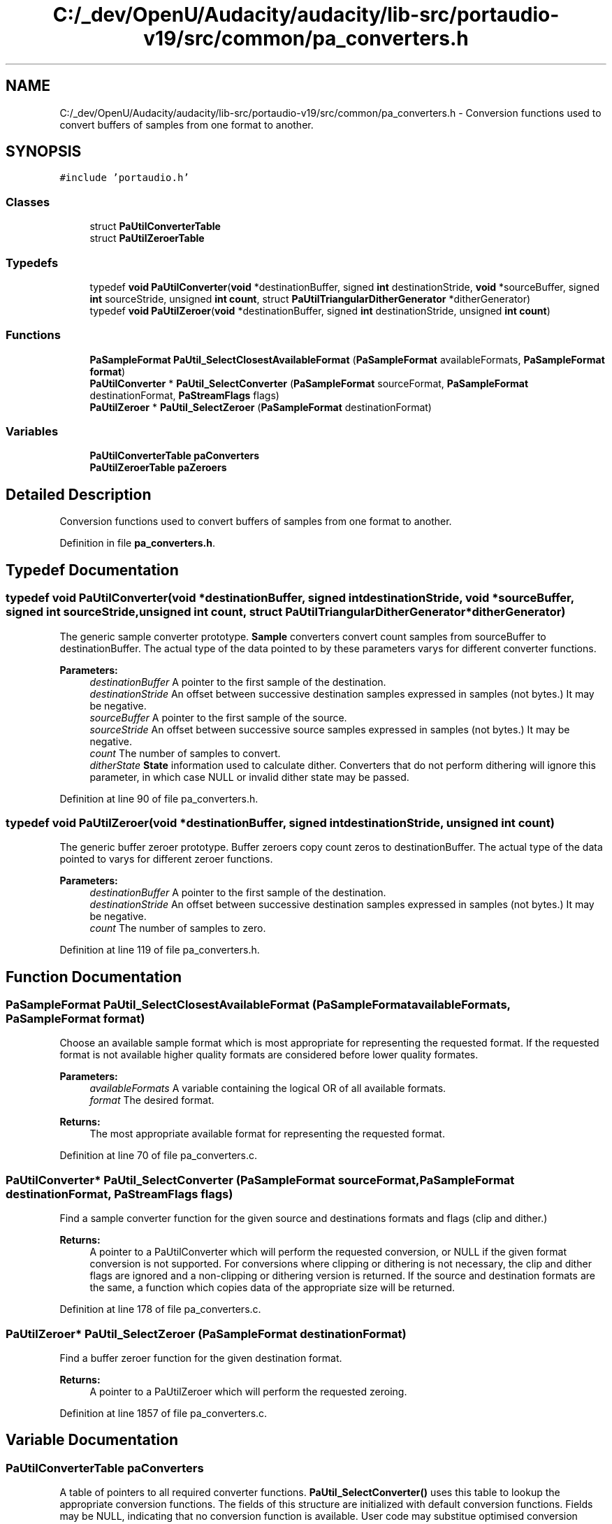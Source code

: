 .TH "C:/_dev/OpenU/Audacity/audacity/lib-src/portaudio-v19/src/common/pa_converters.h" 3 "Thu Apr 28 2016" "Audacity" \" -*- nroff -*-
.ad l
.nh
.SH NAME
C:/_dev/OpenU/Audacity/audacity/lib-src/portaudio-v19/src/common/pa_converters.h \- Conversion functions used to convert buffers of samples from one format to another\&.  

.SH SYNOPSIS
.br
.PP
\fC#include 'portaudio\&.h'\fP
.br

.SS "Classes"

.in +1c
.ti -1c
.RI "struct \fBPaUtilConverterTable\fP"
.br
.ti -1c
.RI "struct \fBPaUtilZeroerTable\fP"
.br
.in -1c
.SS "Typedefs"

.in +1c
.ti -1c
.RI "typedef \fBvoid\fP \fBPaUtilConverter\fP(\fBvoid\fP *destinationBuffer, signed \fBint\fP destinationStride, \fBvoid\fP *sourceBuffer, signed \fBint\fP sourceStride, unsigned \fBint\fP \fBcount\fP, struct \fBPaUtilTriangularDitherGenerator\fP *ditherGenerator)"
.br
.ti -1c
.RI "typedef \fBvoid\fP \fBPaUtilZeroer\fP(\fBvoid\fP *destinationBuffer, signed \fBint\fP destinationStride, unsigned \fBint\fP \fBcount\fP)"
.br
.in -1c
.SS "Functions"

.in +1c
.ti -1c
.RI "\fBPaSampleFormat\fP \fBPaUtil_SelectClosestAvailableFormat\fP (\fBPaSampleFormat\fP availableFormats, \fBPaSampleFormat\fP \fBformat\fP)"
.br
.ti -1c
.RI "\fBPaUtilConverter\fP * \fBPaUtil_SelectConverter\fP (\fBPaSampleFormat\fP sourceFormat, \fBPaSampleFormat\fP destinationFormat, \fBPaStreamFlags\fP flags)"
.br
.ti -1c
.RI "\fBPaUtilZeroer\fP * \fBPaUtil_SelectZeroer\fP (\fBPaSampleFormat\fP destinationFormat)"
.br
.in -1c
.SS "Variables"

.in +1c
.ti -1c
.RI "\fBPaUtilConverterTable\fP \fBpaConverters\fP"
.br
.ti -1c
.RI "\fBPaUtilZeroerTable\fP \fBpaZeroers\fP"
.br
.in -1c
.SH "Detailed Description"
.PP 
Conversion functions used to convert buffers of samples from one format to another\&. 


.PP
Definition in file \fBpa_converters\&.h\fP\&.
.SH "Typedef Documentation"
.PP 
.SS "typedef \fBvoid\fP PaUtilConverter(\fBvoid\fP *destinationBuffer, signed \fBint\fP destinationStride, \fBvoid\fP *sourceBuffer, signed \fBint\fP sourceStride, unsigned \fBint\fP \fBcount\fP, struct \fBPaUtilTriangularDitherGenerator\fP *ditherGenerator)"
The generic sample converter prototype\&. \fBSample\fP converters convert count samples from sourceBuffer to destinationBuffer\&. The actual type of the data pointed to by these parameters varys for different converter functions\&. 
.PP
\fBParameters:\fP
.RS 4
\fIdestinationBuffer\fP A pointer to the first sample of the destination\&. 
.br
\fIdestinationStride\fP An offset between successive destination samples expressed in samples (not bytes\&.) It may be negative\&. 
.br
\fIsourceBuffer\fP A pointer to the first sample of the source\&. 
.br
\fIsourceStride\fP An offset between successive source samples expressed in samples (not bytes\&.) It may be negative\&. 
.br
\fIcount\fP The number of samples to convert\&. 
.br
\fIditherState\fP \fBState\fP information used to calculate dither\&. Converters that do not perform dithering will ignore this parameter, in which case NULL or invalid dither state may be passed\&. 
.RE
.PP

.PP
Definition at line 90 of file pa_converters\&.h\&.
.SS "typedef \fBvoid\fP PaUtilZeroer(\fBvoid\fP *destinationBuffer, signed \fBint\fP destinationStride, unsigned \fBint\fP \fBcount\fP)"
The generic buffer zeroer prototype\&. Buffer zeroers copy count zeros to destinationBuffer\&. The actual type of the data pointed to varys for different zeroer functions\&. 
.PP
\fBParameters:\fP
.RS 4
\fIdestinationBuffer\fP A pointer to the first sample of the destination\&. 
.br
\fIdestinationStride\fP An offset between successive destination samples expressed in samples (not bytes\&.) It may be negative\&. 
.br
\fIcount\fP The number of samples to zero\&. 
.RE
.PP

.PP
Definition at line 119 of file pa_converters\&.h\&.
.SH "Function Documentation"
.PP 
.SS "\fBPaSampleFormat\fP PaUtil_SelectClosestAvailableFormat (\fBPaSampleFormat\fP availableFormats, \fBPaSampleFormat\fP format)"
Choose an available sample format which is most appropriate for representing the requested format\&. If the requested format is not available higher quality formats are considered before lower quality formates\&. 
.PP
\fBParameters:\fP
.RS 4
\fIavailableFormats\fP A variable containing the logical OR of all available formats\&. 
.br
\fIformat\fP The desired format\&. 
.RE
.PP
\fBReturns:\fP
.RS 4
The most appropriate available format for representing the requested format\&. 
.RE
.PP

.PP
Definition at line 70 of file pa_converters\&.c\&.
.SS "\fBPaUtilConverter\fP* PaUtil_SelectConverter (\fBPaSampleFormat\fP sourceFormat, \fBPaSampleFormat\fP destinationFormat, \fBPaStreamFlags\fP flags)"
Find a sample converter function for the given source and destinations formats and flags (clip and dither\&.) 
.PP
\fBReturns:\fP
.RS 4
A pointer to a PaUtilConverter which will perform the requested conversion, or NULL if the given format conversion is not supported\&. For conversions where clipping or dithering is not necessary, the clip and dither flags are ignored and a non-clipping or dithering version is returned\&. If the source and destination formats are the same, a function which copies data of the appropriate size will be returned\&. 
.RE
.PP

.PP
Definition at line 178 of file pa_converters\&.c\&.
.SS "\fBPaUtilZeroer\fP* PaUtil_SelectZeroer (\fBPaSampleFormat\fP destinationFormat)"
Find a buffer zeroer function for the given destination format\&. 
.PP
\fBReturns:\fP
.RS 4
A pointer to a PaUtilZeroer which will perform the requested zeroing\&. 
.RE
.PP

.PP
Definition at line 1857 of file pa_converters\&.c\&.
.SH "Variable Documentation"
.PP 
.SS "\fBPaUtilConverterTable\fP paConverters"
A table of pointers to all required converter functions\&. \fBPaUtil_SelectConverter()\fP uses this table to lookup the appropriate conversion functions\&. The fields of this structure are initialized with default conversion functions\&. Fields may be NULL, indicating that no conversion function is available\&. User code may substitue optimised conversion functions by assigning different function pointers to these fields\&.
.PP
\fBNote:\fP
.RS 4
If the PA_NO_STANDARD_CONVERTERS preprocessor variable is defined, PortAudio's standard converters will not be compiled, and all fields of this structure will be initialized to NULL\&. In such cases, users should supply their own conversion functions if the require PortAudio to open a stream that requires sample conversion\&.
.RE
.PP
\fBSee also:\fP
.RS 4
\fBPaUtilConverterTable\fP, \fBPaUtilConverter\fP, \fBPaUtil_SelectConverter\fP 
.RE
.PP

.PP
Definition at line 1780 of file pa_converters\&.c\&.
.SS "\fBPaUtilZeroerTable\fP paZeroers"
A table of pointers to all required zeroer functions\&. \fBPaUtil_SelectZeroer()\fP uses this table to lookup the appropriate conversion functions\&. The fields of this structure are initialized with default conversion functions\&. User code may substitue optimised conversion functions by assigning different function pointers to these fields\&.
.PP
\fBNote:\fP
.RS 4
If the PA_NO_STANDARD_ZEROERS preprocessor variable is defined, PortAudio's standard zeroers will not be compiled, and all fields of this structure will be initialized to NULL\&. In such cases, users should supply their own zeroing functions for the sample sizes which they intend to use\&.
.RE
.PP
\fBSee also:\fP
.RS 4
\fBPaUtilZeroerTable\fP, \fBPaUtilZeroer\fP, \fBPaUtil_SelectZeroer\fP 
.RE
.PP

.PP
Definition at line 1973 of file pa_converters\&.c\&.
.SH "Author"
.PP 
Generated automatically by Doxygen for Audacity from the source code\&.
